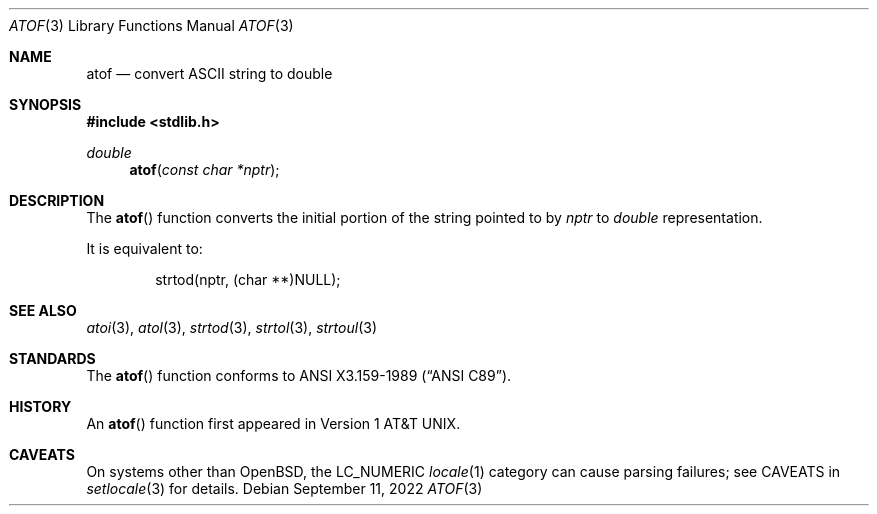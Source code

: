 .\" Copyright (c) 1991 The Regents of the University of California.
.\" All rights reserved.
.\"
.\" This code is derived from software contributed to Berkeley by
.\" the American National Standards Committee X3, on Information
.\" Processing Systems.
.\"
.\" Redistribution and use in source and binary forms, with or without
.\" modification, are permitted provided that the following conditions
.\" are met:
.\" 1. Redistributions of source code must retain the above copyright
.\"    notice, this list of conditions and the following disclaimer.
.\" 2. Redistributions in binary form must reproduce the above copyright
.\"    notice, this list of conditions and the following disclaimer in the
.\"    documentation and/or other materials provided with the distribution.
.\" 3. Neither the name of the University nor the names of its contributors
.\"    may be used to endorse or promote products derived from this software
.\"    without specific prior written permission.
.\"
.\" THIS SOFTWARE IS PROVIDED BY THE REGENTS AND CONTRIBUTORS ``AS IS'' AND
.\" ANY EXPRESS OR IMPLIED WARRANTIES, INCLUDING, BUT NOT LIMITED TO, THE
.\" IMPLIED WARRANTIES OF MERCHANTABILITY AND FITNESS FOR A PARTICULAR PURPOSE
.\" ARE DISCLAIMED.  IN NO EVENT SHALL THE REGENTS OR CONTRIBUTORS BE LIABLE
.\" FOR ANY DIRECT, INDIRECT, INCIDENTAL, SPECIAL, EXEMPLARY, OR CONSEQUENTIAL
.\" DAMAGES (INCLUDING, BUT NOT LIMITED TO, PROCUREMENT OF SUBSTITUTE GOODS
.\" OR SERVICES; LOSS OF USE, DATA, OR PROFITS; OR BUSINESS INTERRUPTION)
.\" HOWEVER CAUSED AND ON ANY THEORY OF LIABILITY, WHETHER IN CONTRACT, STRICT
.\" LIABILITY, OR TORT (INCLUDING NEGLIGENCE OR OTHERWISE) ARISING IN ANY WAY
.\" OUT OF THE USE OF THIS SOFTWARE, EVEN IF ADVISED OF THE POSSIBILITY OF
.\" SUCH DAMAGE.
.\"
.\"	$OpenBSD: atof.3,v 1.10 2022/09/11 06:38:11 jmc Exp $
.\"
.Dd $Mdocdate: September 11 2022 $
.Dt ATOF 3
.Os
.Sh NAME
.Nm atof
.Nd convert ASCII string to double
.Sh SYNOPSIS
.In stdlib.h
.Ft double
.Fn atof "const char *nptr"
.Sh DESCRIPTION
The
.Fn atof
function converts the initial portion of the string pointed to by
.Fa nptr
to
.Vt double
representation.
.Pp
It is equivalent to:
.Bd -literal -offset indent
strtod(nptr, (char **)NULL);
.Ed
.Sh SEE ALSO
.Xr atoi 3 ,
.Xr atol 3 ,
.Xr strtod 3 ,
.Xr strtol 3 ,
.Xr strtoul 3
.Sh STANDARDS
The
.Fn atof
function conforms to
.St -ansiC .
.Sh HISTORY
An
.Fn atof
function first appeared in
.At v1 .
.Sh CAVEATS
On systems other than
.Ox ,
the
.Dv LC_NUMERIC
.Xr locale 1
category can cause parsing failures; see CAVEATS in
.Xr setlocale 3
for details.
